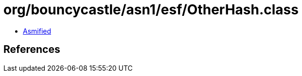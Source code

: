 = org/bouncycastle/asn1/esf/OtherHash.class

 - link:OtherHash-asmified.java[Asmified]

== References


